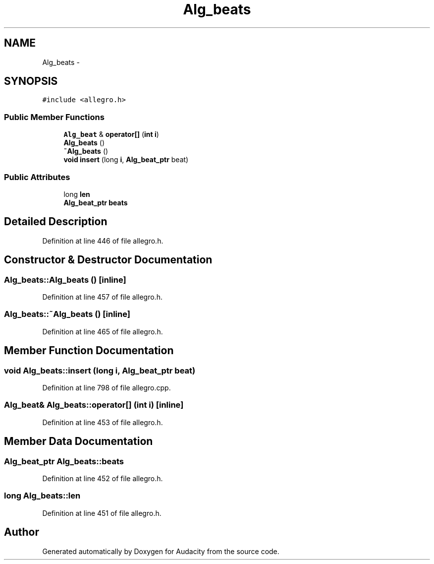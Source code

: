 .TH "Alg_beats" 3 "Thu Apr 28 2016" "Audacity" \" -*- nroff -*-
.ad l
.nh
.SH NAME
Alg_beats \- 
.SH SYNOPSIS
.br
.PP
.PP
\fC#include <allegro\&.h>\fP
.SS "Public Member Functions"

.in +1c
.ti -1c
.RI "\fBAlg_beat\fP & \fBoperator[]\fP (\fBint\fP \fBi\fP)"
.br
.ti -1c
.RI "\fBAlg_beats\fP ()"
.br
.ti -1c
.RI "\fB~Alg_beats\fP ()"
.br
.ti -1c
.RI "\fBvoid\fP \fBinsert\fP (long \fBi\fP, \fBAlg_beat_ptr\fP beat)"
.br
.in -1c
.SS "Public Attributes"

.in +1c
.ti -1c
.RI "long \fBlen\fP"
.br
.ti -1c
.RI "\fBAlg_beat_ptr\fP \fBbeats\fP"
.br
.in -1c
.SH "Detailed Description"
.PP 
Definition at line 446 of file allegro\&.h\&.
.SH "Constructor & Destructor Documentation"
.PP 
.SS "Alg_beats::Alg_beats ()\fC [inline]\fP"

.PP
Definition at line 457 of file allegro\&.h\&.
.SS "Alg_beats::~Alg_beats ()\fC [inline]\fP"

.PP
Definition at line 465 of file allegro\&.h\&.
.SH "Member Function Documentation"
.PP 
.SS "\fBvoid\fP Alg_beats::insert (long i, \fBAlg_beat_ptr\fP beat)"

.PP
Definition at line 798 of file allegro\&.cpp\&.
.SS "\fBAlg_beat\fP& Alg_beats::operator[] (\fBint\fP i)\fC [inline]\fP"

.PP
Definition at line 453 of file allegro\&.h\&.
.SH "Member Data Documentation"
.PP 
.SS "\fBAlg_beat_ptr\fP Alg_beats::beats"

.PP
Definition at line 452 of file allegro\&.h\&.
.SS "long Alg_beats::len"

.PP
Definition at line 451 of file allegro\&.h\&.

.SH "Author"
.PP 
Generated automatically by Doxygen for Audacity from the source code\&.
